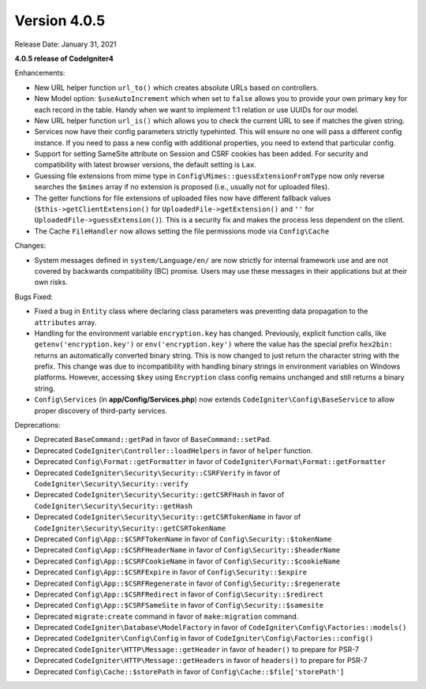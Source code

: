 Version 4.0.5
====================================================

Release Date: January 31, 2021

**4.0.5 release of CodeIgniter4**

Enhancements:

- New URL helper function ``url_to()`` which creates absolute URLs based on controllers.
- New Model option: ``$useAutoIncrement`` which when set to ``false`` allows you to provide your own primary key for each record in the table. Handy when we want to implement 1:1 relation or use UUIDs for our model.
- New URL helper function ``url_is()`` which allows you to check the current URL to see if matches the given string.
- Services now have their config parameters strictly typehinted. This will ensure no one will pass a different config instance. If you need to pass a new config with additional properties, you need to extend that particular config.
- Support for setting SameSite attribute on Session and CSRF cookies has been added. For security and compatibility with latest browser versions, the default setting is ``Lax``.
- Guessing file extensions from mime type in ``Config\Mimes::guessExtensionFromType`` now only reverse searches the ``$mimes`` array if no extension is proposed (i.e., usually not for uploaded files).
- The getter functions for file extensions of uploaded files now have different fallback values (``$this->getClientExtension()`` for ``UploadedFile->getExtension()`` and ``''`` for ``UploadedFile->guessExtension()``). This is a security fix and makes the process less dependent on the client.
- The Cache ``FileHandler`` now allows setting the file permissions mode via ``Config\Cache``

Changes:

- System messages defined in ``system/Language/en/`` are now strictly for internal framework use and are not covered by backwards compatibility (BC) promise. Users may use these messages in their applications but at their own risks.

Bugs Fixed:

- Fixed a bug in ``Entity`` class where declaring class parameters was preventing data propagation to the ``attributes`` array.
- Handling for the environment variable ``encryption.key`` has changed. Previously, explicit function calls, like ``getenv('encryption.key')`` or ``env('encryption.key')`` where the value has the special prefix ``hex2bin:`` returns an automatically converted binary string. This is now changed to just return the character string with the prefix. This change was due to incompatibility with handling binary strings in environment variables on Windows platforms. However, accessing ``$key`` using ``Encryption`` class config remains unchanged and still returns a binary string.
- ``Config\Services`` (in **app/Config/Services.php**) now extends ``CodeIgniter\Config\BaseService`` to allow proper discovery of third-party services.

Deprecations:

- Deprecated ``BaseCommand::getPad`` in favor of ``BaseCommand::setPad``.
- Deprecated ``CodeIgniter\Controller::loadHelpers`` in favor of ``helper`` function.
- Deprecated ``Config\Format::getFormatter`` in favor of ``CodeIgniter\Format\Format::getFormatter``
- Deprecated ``CodeIgniter\Security\Security::CSRFVerify`` in favor of ``CodeIgniter\Security\Security::verify``
- Deprecated ``CodeIgniter\Security\Security::getCSRFHash`` in favor of ``CodeIgniter\Security\Security::getHash``
- Deprecated ``CodeIgniter\Security\Security::getCSRTokenName`` in favor of ``CodeIgniter\Security\Security::getCSRTokenName``
- Deprecated ``Config\App::$CSRFTokenName`` in favor of ``Config\Security::$tokenName``
- Deprecated ``Config\App::$CSRFHeaderName`` in favor of ``Config\Security::$headerName``
- Deprecated ``Config\App::$CSRFCookieName`` in favor of ``Config\Security::$cookieName``
- Deprecated ``Config\App::$CSRFExpire`` in favor of ``Config\Security::$expire``
- Deprecated ``Config\App::$CSRFRegenerate`` in favor of ``Config\Security::$regenerate``
- Deprecated ``Config\App::$CSRFRedirect`` in favor of ``Config\Security::$redirect``
- Deprecated ``Config\App::$CSRFSameSite`` in favor of ``Config\Security::$samesite``
- Deprecated ``migrate:create`` command in favor of ``make:migration`` command.
- Deprecated ``CodeIgniter\Database\ModelFactory`` in favor of ``CodeIgniter\Config\Factories::models()``
- Deprecated ``CodeIgniter\Config\Config`` in favor of ``CodeIgniter\Config\Factories::config()``
- Deprecated ``CodeIgniter\HTTP\Message::getHeader`` in favor of ``header()`` to prepare for PSR-7
- Deprecated ``CodeIgniter\HTTP\Message::getHeaders`` in favor of ``headers()`` to prepare for PSR-7
- Deprecated ``Config\Cache::$storePath`` in favor of ``Config\Cache::$file['storePath']``
